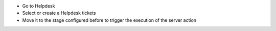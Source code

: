 * Go to Helpdesk
* Select or create a Helpdesk tickets
* Move it to the stage configured before to trigger the execution of the
  server action
